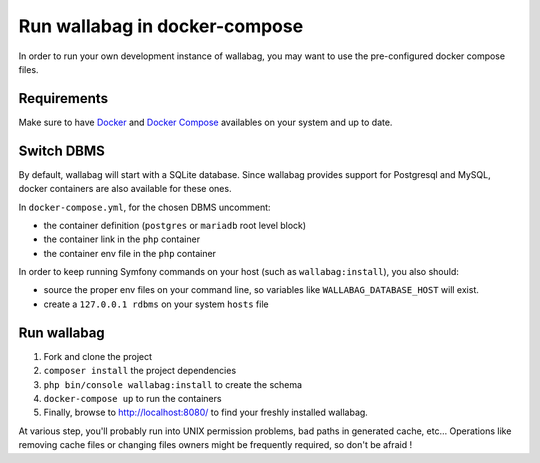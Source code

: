 Run wallabag in docker-compose
==============================

In order to run your own development instance of wallabag, you may
want to use the pre-configured docker compose files.

Requirements
------------

Make sure to have `Docker
<https://docs.docker.com/installation/ubuntulinux/>`__ and `Docker
Compose <https://docs.docker.com/compose/install/>`__ availables on
your system and up to date.

Switch DBMS
-----------

By default, wallabag will start with a SQLite database.
Since wallabag provides support for Postgresql and MySQL, docker
containers are also available for these ones.

In ``docker-compose.yml``, for the chosen DBMS uncomment:

- the container definition (``postgres`` or ``mariadb`` root level
  block)
- the container link in the ``php`` container
- the container env file in the ``php`` container

In order to keep running Symfony commands on your host (such as
``wallabag:install``), you also should:

- source the proper env files on your command line, so variables
  like ``WALLABAG_DATABASE_HOST`` will exist.
- create a ``127.0.0.1 rdbms`` on your system ``hosts`` file

Run wallabag
------------

#. Fork and clone the project
#. ``composer install`` the project dependencies
#. ``php bin/console wallabag:install`` to create the schema
#. ``docker-compose up`` to run the containers
#. Finally, browse to http://localhost:8080/ to find your freshly
   installed wallabag.

At various step, you'll probably run into UNIX permission problems,
bad paths in generated cache, etc…
Operations like removing cache files or changing files owners might
be frequently required, so don't be afraid !
